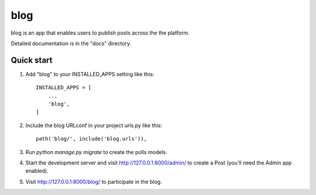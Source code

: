 =====
blog 
=====

blog is an app that enables users to publish posts across the the platform.

Detailed documentation is in the "docs" directory.

Quick start
-----------

1. Add "blog" to your INSTALLED_APPS setting like this::

    INSTALLED_APPS = [
        ...
        'blog',
    ]

2. Include the blog URLconf in your project urls.py like this::

    path('blog/', include('blog.urls')),

3. Run `python manage.py migrate` to create the polls models.

4. Start the development server and visit http://127.0.0.1:8000/admin/
   to create a Post (you'll need the Admin app enabled).

5. Visit http://127.0.0.1:8000/blog/ to participate in the blog.